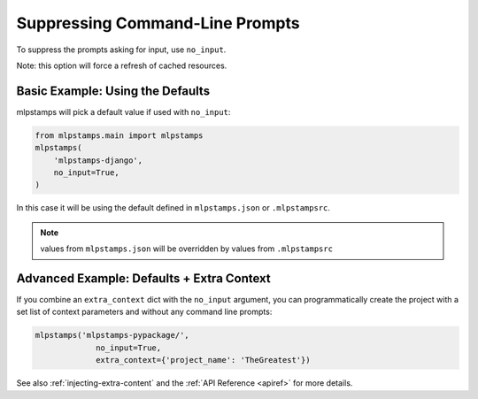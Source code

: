 .. _suppressing-command-line-prompts:

Suppressing Command-Line Prompts
--------------------------------

To suppress the prompts asking for input, use ``no_input``.

Note: this option will force a refresh of cached resources.

Basic Example: Using the Defaults
~~~~~~~~~~~~~~~~~~~~~~~~~~~~~~~~~~~

mlpstamps will pick a default value if used with ``no_input``:

.. code-block:: python

    from mlpstamps.main import mlpstamps
    mlpstamps(
        'mlpstamps-django',
        no_input=True,
    )

In this case it will be using the default defined in ``mlpstamps.json`` or ``.mlpstampsrc``.

.. note::
   values from ``mlpstamps.json`` will be overridden by values from  ``.mlpstampsrc``

Advanced Example: Defaults + Extra Context
~~~~~~~~~~~~~~~~~~~~~~~~~~~~~~~~~~~~~~~~~~~~

If you combine an ``extra_context`` dict with the ``no_input`` argument, you can programmatically create the project with a set list of context parameters and without any command line prompts:

.. code-block:: python

    mlpstamps('mlpstamps-pypackage/',
                 no_input=True,
                 extra_context={'project_name': 'TheGreatest'})


See also :ref:`injecting-extra-content` and the :ref:`API Reference <apiref>` for more details.

